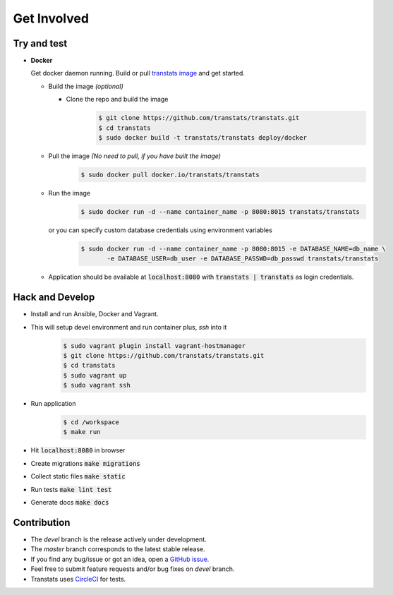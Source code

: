 Get Involved
============

Try and test
-------------

- **Docker**

  Get docker daemon running. Build or pull `transtats image <https://hub.docker.com/r/transtats/transtats>`_  and get started.

  - Build the image *(optional)*

    - Clone the repo and build the image
       .. code-block:: bash

          $ git clone https://github.com/transtats/transtats.git
          $ cd transtats
          $ sudo docker build -t transtats/transtats deploy/docker

  - Pull the image *(No need to pull, if you have built the image)*
      .. code-block:: bash

          $ sudo docker pull docker.io/transtats/transtats

  - Run the image
      .. code-block:: bash

          $ sudo docker run -d --name container_name -p 8080:8015 transtats/transtats

    or you can specify custom database credentials using environment variables
      .. code-block:: bash

          $ sudo docker run -d --name container_name -p 8080:8015 -e DATABASE_NAME=db_name \
                 -e DATABASE_USER=db_user -e DATABASE_PASSWD=db_passwd transtats/transtats

  - Application should be available at :code:`localhost:8080` with :code:`transtats | transtats` as login credentials.


Hack and Develop
----------------

- Install and run Ansible, Docker and Vagrant.

- This will setup devel environment and run container plus, `ssh` into it
    .. code-block:: bash

        $ sudo vagrant plugin install vagrant-hostmanager
        $ git clone https://github.com/transtats/transtats.git
        $ cd transtats
        $ sudo vagrant up
        $ sudo vagrant ssh

- Run application
    .. code-block:: bash

        $ cd /workspace
        $ make run

- Hit :code:`localhost:8080` in browser

- Create migrations :code:`make migrations`

- Collect static files :code:`make static`

- Run tests :code:`make lint test`

- Generate docs :code:`make docs`


Contribution
------------

* The *devel* branch is the release actively under development.
* The *master* branch corresponds to the latest stable release.
* If you find any bug/issue or got an idea, open a `GitHub issue <https://github.com/transtats/transtats/issues/new>`_.
* Feel free to submit feature requests and/or bug fixes on *devel* branch.
* Transtats uses `CircleCI <https://circleci.com/gh/transtats/transtats>`_ for tests.
